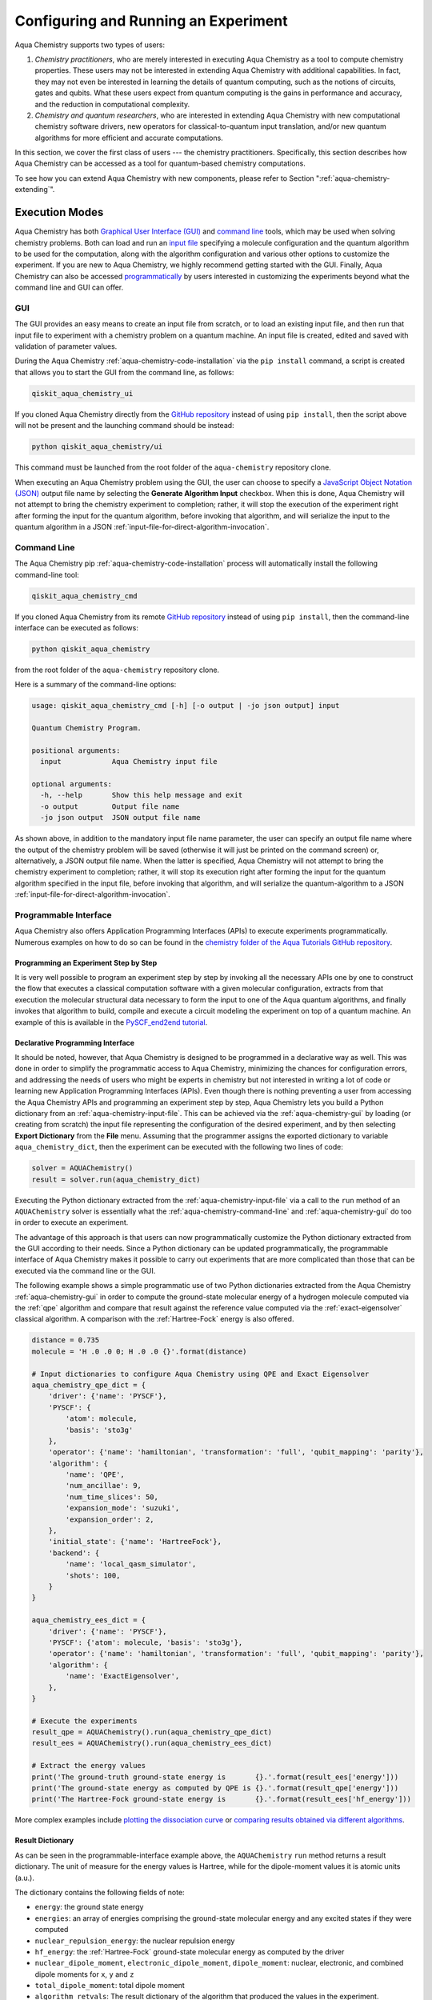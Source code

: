 .. _aqua-execution:

=====================================
Configuring and Running an Experiment
=====================================

Aqua Chemistry supports two types of users:

1. *Chemistry practitioners*, who are merely interested in executing
   Aqua Chemistry as a tool to compute chemistry properties.
   These users may not be interested in extending Aqua Chemistry
   with additional capabilities.  In fact, they may not even be interested
   in learning the details of quantum computing, such as the notions of
   circuits, gates and qubits.  What these users expect
   from quantum computing is the gains in performance and accuracy, and
   the reduction in computational complexity.
2. *Chemistry and quantum researchers*, who are interested in extending
   Aqua Chemistry with new computational chemistry software drivers,
   new operators for classical-to-quantum
   input translation, and/or new quantum algorithms for more efficient
   and accurate computations.

In this section, we cover the first class of users --- the chemistry practitioners.
Specifically, this section describes how Aqua Chemistry can be accessed as a
tool for quantum-based chemistry computations.

To see how you can extend Aqua Chemistry with new components,
please refer to Section ":ref:`aqua-chemistry-extending`".

---------------
Execution Modes
---------------

Aqua Chemistry has both `Graphical User Interface (GUI) <#gui>`__ and `command
line <#command-line>`__ tools, which may be used when solving chemistry
problems. Both can load and run an `input
file <#input-file>`__ specifying a molecule configuration and the quantum
algorithm to be used for the computation, along with the algorithm configuration
and various other options to
customize the experiment.  If you are new to
Aqua Chemistry, we highly recommend getting started with the GUI.
Finally, Aqua Chemistry can also be accessed
`programmatically <#programmable-interface>`__ by users interested
in customizing the experiments beyond what the command line and GUI can offer.

.. _aqua-chemistry-gui:

~~~
GUI
~~~

The GUI provides an easy means to create an input file from scratch, or to load
an existing input file, and then run that input file to experiment with a
chemistry problem on a quantum machine.
An input file is created,
edited and saved with validation of parameter values.

During the
Aqua Chemistry :ref:`aqua-chemistry-code-installation` via the ``pip install`` command,
a script is created that allows you to start the GUI from the command line,
as follows:

.. code:: sh

   qiskit_aqua_chemistry_ui

If you cloned Aqua Chemistry directly from the
`GitHub repository <https://github.com/Qiskit/aqua-chemistry>`__ instead of using ``pip
install``, then the script above will not be present and the launching command should be instead:

.. code:: sh

   python qiskit_aqua_chemistry/ui

This command must be launched from the root folder of the ``aqua-chemistry`` repository
clone.

When executing an Aqua Chemistry problem using the GUI, the user can choose
to specify a `JavaScript Object Notation (JSON) <http://json.org>`__
output file name by selecting the **Generate Algorithm Input**
checkbox.  When this is done,
Aqua Chemistry will not attempt to bring the chemistry experiment to completion; rather,
it will stop the execution of the experiment right after forming the input for the
quantum algorithm, before invoking that algorithm, and
will serialize the input to the quantum algorithm in a
JSON :ref:`input-file-for-direct-algorithm-invocation`.

.. _aqua-chemistry-command-line:

~~~~~~~~~~~~
Command Line
~~~~~~~~~~~~

The Aqua Chemistry pip :ref:`aqua-chemistry-code-installation` process
will automatically install the following command-line tool:

.. code:: sh

   qiskit_aqua_chemistry_cmd

If you cloned Aqua Chemistry from its remote
`GitHub repository <https://github.com/Qiskit/aqua-chemistry>`__
instead of using ``pip install``, then the command-line interface can be executed as follows:

.. code:: sh

   python qiskit_aqua_chemistry

from the root folder of the ``aqua-chemistry`` repository clone.

Here is a summary of the command-line options:

.. code:: sh

   usage: qiskit_aqua_chemistry_cmd [-h] [-o output | -jo json output] input

   Quantum Chemistry Program.

   positional arguments:
     input            Aqua Chemistry input file

   optional arguments:
     -h, --help       Show this help message and exit
     -o output        Output file name
     -jo json output  JSON output file name

As shown above, in addition to the mandatory input file name parameter, the user can
specify an output file name where the output of the chemistry problem
will be saved (otherwise it will just be printed
on the command screen) or, alternatively, a JSON output file name.  When the latter is specified,
Aqua Chemistry will not attempt to bring the chemistry experiment to completion; rather,
it will stop its execution right after forming the input for the
quantum algorithm specified in the input file, before invoking that algorithm, and
will serialize the quantum-algorithm to a JSON :ref:`input-file-for-direct-algorithm-invocation`.


.. _aqua-chemistry-programmable-interface:

~~~~~~~~~~~~~~~~~~~~~~
Programmable Interface
~~~~~~~~~~~~~~~~~~~~~~

Aqua Chemistry also offers Application Programming Interfaces (APIs)
to execute experiments programmatically. Numerous
examples on how to do so
can be found in the
`chemistry folder of the Aqua Tutorials GitHub repository
<https://github.com/Qiskit/Aqua-tutorials/tree/master/chemistry>`__.

^^^^^^^^^^^^^^^^^^^^^^^^^^^^^^^^^^^^^^
Programming an Experiment Step by Step
^^^^^^^^^^^^^^^^^^^^^^^^^^^^^^^^^^^^^^

It is very well possible to program an experiment step by step by invoking
all the necessary APIs one by one to construct the flow that executes a
classical computation software with a given molecular configuration,
extracts from that execution the molecular structural data necessary to form
the input to one of the Aqua quantum algorithms, and finally invokes that algorithm
to build, compile and execute a circuit modeling the experiment on top of a quantum
machine.  An example of this is available in the `PySCF_end2end tutorial
<https://github.com/Qiskit/Aqua-tutorials/blob/master/chemistry/PySCF_end2end.ipynb>`__.

^^^^^^^^^^^^^^^^^^^^^^^^^^^^^^^^^
Declarative Programming Interface
^^^^^^^^^^^^^^^^^^^^^^^^^^^^^^^^^

It should be noted, however, that Aqua Chemistry is
designed to be programmed in a declarative way as well.  This was done in order
to simplify the programmatic access to Aqua Chemistry,
minimizing the chances for configuration errors, and addressing the needs of users
who might be experts in chemistry but not interested in writing a lot of code or
learning new Application Programming Interfaces (APIs).  Even though there is
nothing preventing a user from accessing the Aqua Chemistry APIs and
programming an experiment step by step, Aqua Chemistry lets you
build a Python dictionary from an :ref:`aqua-chemistry-input-file`.  This can be achieved via the
:ref:`aqua-chemistry-gui`
by loading (or creating from scratch) the input file representing the 
configuration of the desired experiment, and by then selecting **Export Dictionary**
from the **File** menu.  Assuming that the programmer assigns the
exported dictionary to variable ``aqua_chemistry_dict``, then the
experiment can be executed with the following two lines of code:

.. code:: python

   solver = AQUAChemistry()
   result = solver.run(aqua_chemistry_dict)

Executing the Python dictionary extracted from the :ref:`aqua-chemistry-input-file`
via a call to the ``run`` method of an ``AQUAChemistry`` solver
is essentially what the :ref:`aqua-chemistry-command-line` and :ref:`aqua-chemistry-gui`
do too in order to execute an experiment.

The advantage of this approach is that users can now programmatically customize the
Python dictionary extracted from the GUI according to their needs.
Since a Python dictionary can be updated programmatically, the programmable
interface of Aqua Chemistry makes it
possible to carry out experiments that are more complicated than those
that can be executed via the command line or the GUI.

The following example shows a simple programmatic use of two Python dictionaries extracted from
the Aqua Chemistry :ref:`aqua-chemistry-gui` in order to compute the ground-state molecular
energy of a hydrogen molecule computed via the
:ref:`qpe`
algorithm and compare that result against the reference value computed via the
:ref:`exact-eigensolver`
classical algorithm.  A comparison with the :ref:`Hartree-Fock` energy is also offered.

.. code:: python

    distance = 0.735
    molecule = 'H .0 .0 0; H .0 .0 {}'.format(distance)

    # Input dictionaries to configure Aqua Chemistry using QPE and Exact Eigensolver
    aqua_chemistry_qpe_dict = {
        'driver': {'name': 'PYSCF'},
        'PYSCF': {
            'atom': molecule, 
            'basis': 'sto3g'
        },
        'operator': {'name': 'hamiltonian', 'transformation': 'full', 'qubit_mapping': 'parity'},
        'algorithm': {
            'name': 'QPE',
            'num_ancillae': 9,
            'num_time_slices': 50,
            'expansion_mode': 'suzuki',
            'expansion_order': 2,
        },
        'initial_state': {'name': 'HartreeFock'},
        'backend': {
            'name': 'local_qasm_simulator',
            'shots': 100,
        }
    }

    aqua_chemistry_ees_dict = {
        'driver': {'name': 'PYSCF'},
        'PYSCF': {'atom': molecule, 'basis': 'sto3g'},
        'operator': {'name': 'hamiltonian', 'transformation': 'full', 'qubit_mapping': 'parity'},
        'algorithm': {
            'name': 'ExactEigensolver',
        },
    }

    # Execute the experiments
    result_qpe = AQUAChemistry().run(aqua_chemistry_qpe_dict)
    result_ees = AQUAChemistry().run(aqua_chemistry_ees_dict)

    # Extract the energy values
    print('The ground-truth ground-state energy is       {}.'.format(result_ees['energy']))
    print('The ground-state energy as computed by QPE is {}.'.format(result_qpe['energy']))
    print('The Hartree-Fock ground-state energy is       {}.'.format(result_ees['hf_energy']))

More complex examples include
`plotting the dissociation curve 
<https://github.com/Qiskit/Aqua-tutorials/blob/master/chemistry/lih_dissoc.ipynb>`__
or `comparing results obtained via different algorithms 
<https://github.com/Qiskit/Aqua-tutorials/blob/master/chemistry/lih_uccsd.ipynb>`__.

^^^^^^^^^^^^^^^^^
Result Dictionary
^^^^^^^^^^^^^^^^^

As can be seen in the programmable-interface example above, the
``AQUAChemistry`` ``run`` method returns a result dictionary.
The unit of measure for the energy values is
Hartree, while for the dipole-moment values it is atomic units (a.u.).

The dictionary contains the following fields of note:

-  ``energy``: the ground state energy

-  ``energies``: an array of energies comprising the ground-state molecular energy and any
   excited states if they were computed

-  ``nuclear_repulsion_energy``: the nuclear repulsion energy

-  ``hf_energy``: the :ref:`Hartree-Fock` ground-state molecular energy as computed by the driver

-  ``nuclear_dipole_moment``, ``electronic_dipole_moment``, ``dipole_moment``:
   nuclear, electronic, and combined dipole moments for ``x``, ``y`` and ``z``

-  ``total_dipole_moment``: total dipole moment

-  ``algorithm_retvals``:  The result dictionary of the
   algorithm that produced the values in the experiment.

.. _aqua-chemistry-input-file:

----------
Input File
----------

An input file is used to define a chemistry problem,
and includes both chemistry and quantum configuration information. It contains at a
minimum the definition of a molecule and its associated configuration, such
as a basis set, in order to compute the electronic structure using one of the
external *ab-initio* :ref:`drivers`. Further configuration can also be supplied to
explicitly control the processing and the quantum algorithm, used for
the computation, instead of using defaulted values when none are
supplied.

Several sample input files can be found in the `chemistry folder of
the Aqua Tutorials GitHub repository
<https://github.com/Qiskit/Aqua-tutorials/tree/master/chemistry/input_files>`__.

An input file comprises the following main sections, although not all
are mandatory:

~~~~~~~~
``name``
~~~~~~~~

This is an optional free-format text section. Here you can name and
describe the problem solved by the input file. For example:

.. code:: python

   &name
      H2 molecule experiment
      Ground state energy computed via Variational Quantum Eigensolver
   &end

~~~~~~~~~~
``driver``
~~~~~~~~~~

This is a mandatory section, which defines the molecule and
associated configuration for the electronic-structure computation by the
chosen driver via its external computational chemistry program. The exact
form of the configuration depends on the specific driver being used since
Aqua Chemistry allows external drivers to be the system's front-ends,
without interposing any new programming language or API
on top of existing drivers.

Here are a couple of examples.
Note that the ``driver`` section names which specific chemistry driver will
be used, and a subsequent section in the input file, having the name of the driver, then
supplies the driver specific configuration.  For example, if you
choose ``PSI4`` as the driver, then a section called ``psi4`` must
be defined, containing the molecular configuration written as a PSI4
input file.  Users who have already collected input files for existing drivers
can simply paste those files' contents into this section.

The following is an example showing how to use the :ref:`pyscf` driver
for the configuration of a Lithium Hydride (LiH) molecule.  The
``driver`` section names ``PYSCF`` as the driver and then a ``pyscf`` section,
corresponding to the name of the chosen driver, must be provided in order to define,
at a minimum, the geometrical coordinates of the molecule's atoms
and basis set (or sets) that will
be used by PySCF library to compute the
electronic structure.

.. code:: python

   &driver
      name=PYSCF
   &end

   &pyscf
      atom=Li 0.0 0.0 -0.8; H 0.0 0.0 0.8
      unit=Angstrom
      basis=sto3g
   &end

Here is another example showing again how to configure the same LiH molecule as above,
this time using the :ref:`psi4` driver. Here, ``PSI4``
is named as the driver to be used and the ``psi4`` section contains the
molecule and basis set (or sets) directly in a form that PSI4 understands. The
language in which the molecular configuration is input is 
the input-file language for PSI4, and thus should be familiar to
existing users of PSI4, who may have already collected such an input file
from previous experiments and whose only job at this point would be to copy and paste
its contents into the ``psi4`` section of the input file.

.. code:: python

       &psi4
          molecule LiH {
             0 1
             Li 0.0 0.0 -0.8
             H  0.0 0.0  0.8
          }

          set {
             basis sto-3g
             scf_type pk
          }
       &end

The Aqua Chemistry documentation on :ref:`drivers`
explains how to install and configure the drivers currently interfaced by
Aqua Chemistry.

As shown above, Aqua Chemistry allows input files from the classical driver
libraries to be used directly, without any modification and without interposing
any new programming language or API.  This has a clear advantage, not only in terms
of usability, but also in terms of functionality, because any capability
of any chemistry library chosen by the user is automatically integrated into
Aqua Chemistry, which would not have been possible if a new language or
API had been interposed between the library and the user.

~~~~~~~~~~~~
``operator``
~~~~~~~~~~~~

This is an optional section. This section can be configured to
control the operator that converts the electronic structure information, obtained from the
driver, to qubit-operator form, in order to be processed by
the algorithm. The following parameters may be set:

- The name of the operator:

  .. code:: python

      name = hamiltonian

  This parameter accepts a ``str`` value.  However, currently,
  ``hamiltonian`` is the only value allowed for ``name`` since there is only
  one operator entity at present. The translation layer of Aqua Chemistry
  is extensible and new translation operators can be plugged in.  Therefore,
  in the future, more operators may be supported.

-  The transformation type of the operator:

   .. code:: python

       transformation = full | particle_hole

   The ``transformation`` parameter takes a ``str`` value.  The only
   two allowed values, currently, are ``full`` and ``particle_hole``,
   with ``full``, the default one, corresponding to the standard second
   quantized hamiltonian.  Setting the ``transformation`` parameter
   to ``particle_hole`` yields a transformation of the electronic structure
   Hamiltonian in the second quantization framework into the
   particle-hole picture, which offers
   a better starting point for the expansion of the trial wave function
   from the Hartree Fock reference state.
   For trial wave functions in Aqua, such as :ref:`uccsd`, the
   p/h Hamiltonian can improve the speed of convergence of the
   :ref:`vqe` algorithm in the calculation of the electronic ground state properties. 
   More information on the particle-hole formalism can be found in
   `arXiv:1805.04340 <https://arxiv.org/abs/1805.04340>`__.

   .. note::
       For the reasons mentioned above, when the transformation type is set to be particle hole,
       then the configuration of the initial qubit state offsetting the computation of the final result
       should be set to be the :ref:`Hartree-Fock` energy of the molecule.  This can be done by setting the  ``name``
       parameter in the ``initial_state`` section to ``Hartree-Fock``, as explained in the documentation
       on :ref:`initial-states`.

-  The desired :ref:`translators` from fermions to qubits:

   .. code:: python

       qubit_mapping = jordan_wigner | parity | bravyi_kitaev

   This parameter takes a value of type ``str``.  Currently, only the three values
   above are supported, but new qubit mappings can easily be plugged in.
   Specifically:

   1. ``jordan_wigner`` corresponds to the :ref:`jordan-wigner` transformation.
   2. ``parity``, the default value for the ``qubit_mapping`` parameter, corresponds to the
      :ref:`parity` mapping transformation. When this mapping is selected,
      it is possible to reduce by 2 the number of qubits required by the computation
      without loss of precision by setting the ``two_qubit_reduction`` parameter to ``True``,
      as explained next.
   3. ``bravyi_kitaev`` corresponds to the :ref:`bravyi-kitaev` transformation,
      also known as *binary-tree-based qubit mapping*.     

-  A Boolean flag specifying whether or not to apply the precision-preserving two-qubit reduction
   optimization:

   .. code:: python

       two_qubit_reduction : bool

   The default value for this parameter is ``True``.
   When the parity mapping is selected, and ``two_qubit_reduction`` is set to ``True``,
   then the operator can be reduced by two qubits without loss
   of precision.

   .. warning::
       If the mapping from fermionic to qubit is set to something other than
       the parity mapping, the value assigned to ``two_qubit_reduction`` is ignored.

-  The maximum number of workers used when forming the input to the Aqua quantum algorithm:

   .. code:: python   

       max_workers = 1 | 2 | ...

   Processing of the hamiltonian from fermionic to qubit can take
   advantage of multiple CPU cores to run parallel processes to carry
   out the transformation. The number of such worker processes used will
   not exceed the actual number of CPU cores or this ``max_workers`` positive integer,
   whichever is the smaller.  The default value for ``max_worker`` is ``4``.

-  A Boolean value indicating whether or not to freeze the core orbitals in the computation:

   .. code:: python   

       freeze_core : bool

   To reduce the number of qubits required to compute the molecular energy values,
   and improve computation efficiency, frozen
   core orbitals corresponding to the nearest noble gas can be removed
   from the subsequent computation performed by the
   Aqua algorithm, and a corresponding offset from this removal is added back
   into the final computed result. This approximation may be combined with
   ``orbital_reduction`` setting below.  The default value for this parameter is ``False``.

-  A list of molecular orbitals to remove from the computation:

   .. code:: python

       orbital_reduction : [int, int, ... , int]

   The orbitals from the electronic structure can be simplified for the
   subsequent computation through the use of this parameter, which allows the user to specify a set of orbitals
   to be removed from the computation as
   a list of ``int`` values, the default
   being an empty list.  Each value in the list corresponds to an orbital
   to be removed from the subsequent computation.
   The list should be indices of the orbitals from ``0`` to ``n - 1``, where the
   electronic structure has ``n`` orbitals.
   
   For ease of referring to
   the higher orbitals, the list also supports negative values with ``-1``
   being the highest unoccupied orbital, ``-2`` the next one down, and so on.
   Also note that, while orbitals may be listed to reduce the overall
   size of the problem, the final computation can be less accurate as a result of
   using this approximation.

   The following should be taken into account when assigning a value to the ``orbital_reduction``
   parameter:

   -  Any orbitals in the list that are *occupied orbitals* are frozen and an offset
      is computed from their removal. These orbitals are not taken into account while performing the
      molecular energy computation, except for the fact that the offset is added back at the end
      into the final computed result.
      This is the same procedure as that one that takes place
      when ``freeze_core`` is set to ``True``, except that with ``orbital_reduction``
      you can specify exactly the
      orbitals you want to freeze.

   -  Any orbitals in the list that are *unoccupied orbitals* are
      simply eliminated entirely from the subsequent computation.  No offset is computed or
      added back into the final computed result for these orbitals.

.. note::

    When a list is specified along with ``freeze_core`` set to ``True``, the effective
    orbitals being removed from the computation are those in the frozen core combined with
    those specified in the ``orbital_reduction`` list.

    Below is an example where, in addition to freezing the core orbitals,
    a couple of other orbitals are listed for removal. We assume that there
    are a total of ten orbitals, so the highest two unoccupied virtual orbitals will
    be eliminated from the subsequent computation, in addition to the frozen-core
    orbitals:

    .. code:: python

        &operator
           name=hamiltonian
           qubit_mapping=jordan_wigner
           freeze_core=True
           orbital_reduction=[8, 9]
        &end

    Alternatively, the above code could be specified via the following,
    equivalent way,
    which simplifies
    expressing the higher orbitals using the fact that the numbering is relative to the
    highest orbital:

    .. code:: python

        &operator
           name=hamiltonian
           qubit_mapping=jordan_wigner
           freeze_core=True
           orbital_reduction=[-2, -1]
        &end

~~~~~~~~~~~~~
``algorithm``
~~~~~~~~~~~~~

This is an optional section that allows you to specify which
algorithm will be used by the computation.
:ref:`quantum-algorithms` are provided by
:ref:`aqua-library`.
To compute reference values, Aqua also allows the use of
:ref:`classical-reference-algorithms`.
In the ``algorithm`` section, algorithms are disambiguated using the
declarative names
by which Aqua recognizes them, based on the JSON schema
each algorithm must provide according to the Aqua ``QuantumAlgorithm`` API,
as explained in the documentation on both 
quantum and classical reference algorithms.
The declarative name is specified as the ``name`` parameter in the ``algorithm`` section.
The default value for the ``name`` parameter is ``VQE``, corresponding
to the :ref:`vqe`
algorithm.

An algorithm typically comes with a set of configuration parameters.
For each of them, a default value is provided according to the
``QuantumAlgorithm`` API of Aqua.

Furthermore, according to each algorithm, additional sections
may become relevant to optionally
configure that algorithm's components.  For example, variational algorithms,
such as :ref:`vqe`,
allow the user to choose and configure an optimizer and a variational form
from the :ref:`optimizers` and :ref:`variational-forms` libraries, respectively,
whereas :ref:`qpe`
allows the user to configure which Inverse Quantum Fourier Transform (IQFT) from the
:ref:`iqfts` library to use.

The documentation of :ref:`aqua-library`
explains how to configure :ref:`quantum-algorithms` and any of the pluggable entities they may use,
such as :ref:`optimizers`, :ref:`variational-forms`, :ref:`oracles`, :ref:`iqfts`, and
:ref:`initial-states`.

Here is an example in which the :ref:`vqe` algorithm
is selected along with the :ref:`l-bfgs-b` optimizer and the
:ref:`ryrz` variational form:

.. code:: python

   &algorithm
      name=VQE
      shots=1
      operator_mode=matrix
   &end

   &optimizer
      name=L_BFGS_B
      factr=10
   &end

   &variational_form
      name=RYRZ
      entangler_map={0: [1]}
   &end

~~~~~~~~~~~
``backend``
~~~~~~~~~~~

Aqua allows for configuring the *backend*, which is the quantum machine
on which a quantum experiment will be run.
This configuration requires specifying 
the `Qiskit Terra <https://qiskit.org/Terra>`__ quantum computational
backend to be used for computation, which is done by assigning a ``str`` value to
the ``name`` parameter of the ``backend`` section:

.. code:: python

    name : string

The value of the ``name`` parameter indicates either a real-hardware
quantum computer or a quantum simulator.
The underlying Qiskit core used by Aqua comes
with two predefined quantum device simulators: the *local state vector simulator* and
the *local QASM simulator*, corresponding to the following two
values for the ``name`` parameter: ``"local_statevector_simulator"`` (which
is the default value for the ``name`` parameter) and ``"local_qasm_simulator"``, respectively.
However, any suitable quantum backend can be selected, including
a real quantum hardware device. The ``QConfig.py`` file
needs to be setup for Qiskit to access remote devices.  For this, it is sufficient to follow the
`Qiskit Terra installation instructions <https://Qiskit.org/documentation/install.html#installation>`__.
The Aqua Chemistry :ref:`aqua-chemistry-gui` greatly simplifies the
configuration of ``QConfig.py`` via a user friendly interface,
accessible through the **Preferences...** menu item.

.. topic:: Backend Configuration --- Quantum vs. Classical Algorithms:
    Although Aqua is mostly a library of :ref:`quantum-algorithms`,
    it also includes a number of :ref:`classical-reference-algorithms`,
    which can be selected to generate reference values
    and compare and contrast results in quantum research experimentation.
    Since a classical algorithm runs on a classical computer,
    no backend should be configured when a classical algorithm
    is selected in the ``algorithm`` section.
    Accordingly, the Aqua Chemistry :ref:`aqua-chemistry-gui` will automatically
    disable the ``backend`` configuration section
    whenever a non-quantum algorithm is selected. 

Configuring the backend to use by an algorithm in the :ref:`quantum-algorithms` library
requires setting the following parameters too:

-  The number of repetitions of each circuit to be used for sampling:

   .. code:: python

        shots : int

   This parameter applies, in particular to the local QASM simulator and any real quantum device.
   The default value is ``1024``. 
   
-  A ``bool`` value indicating whether or not the circuit should undergo optimization:

   .. code:: python
       
        skip_transpiler : bool

   The default value is ``False``.  If ``skip_transpiler`` is set to ``True``, then
   Qiskit will not perform circuit translation. If Aqua Chemistry has been configured
   to run an experiment with a quantum algorithm that uses only basis gates,
   then no translation of the circuit into basis gates is required.
   Only in such cases is it safe to skip circuit translation.
   Skipping the translation phase when only basis gates are used may improve overall performance,
   especially when many circuits are used repeatedly, as it is the case with the :ref:`vqe`
   algorithm.

   .. note::
       Use caution when setting ``skip_transpiler`` to ``True``
       as if the quantum algorithm does not restrict itself to the set of basis
       gates supported by the backend, then the circuit will fail to run.

-  An optional dictionary can be supplied to control the backend's noise model (see
   the Terra documentation on `noise parameters
   <https://github.com/Qiskit/Qiskit-sdk-py/tree/master/src/qasm-simulator-cpp#noise-parameters>`__
   for more details):

   .. code:: python

       noise_params : dictionary

   This is a Python dictionary consisting of key/value pairs.  Configuring it is optional;
   the default value is ``None``.

   The following is an example of such a dictionary that can be used:

   .. code:: python

      noise_params: {"U": {"p_depol": 0.001,
                             "p_pauli": [0, 0, 0.01],
                             "gate_time": 1,
                             "U_error": [ [[1, 0], [0, 0]]
                                        ]
                          }
                    }

~~~~~~~~~~~
``problem``
~~~~~~~~~~~

In Aqua,
a *problem* specifies the type of experiment being run.  Configuring the problem is essential
because it determines which algorithms are suitable for the specific experiment.

^^^^^^^^^^^^^^^^^^
Problem Categories
^^^^^^^^^^^^^^^^^^
Aqua comes with a set of predefined problems.
This set is extensible: new problems can be added,
just like new algorithms can be plugged in to solve existing problems in a different way,
or to solve new problems.
Currently, a problem can be configured by assigning a ``str`` value to the ``name`` parameter
of the ``problem`` section of the input file:

.. code:: python

    name = energy | excited_states | ising | dynamics | search | svm_classification

As shown above, ``energy``, ``excited_states``, ``ising``, ``dynamics``,
``search``, and ``svm_classification`` are currently
the only values accepted for ``name`` in Aqua, corresponding to the computation of
*energy*, *excited states*, *Ising models*, *dynamics of evolution*, *search* and
*Support Vector Machine (SVM) classification*, respectively.
New problems, disambiguated by their
``name`` parameter, can be programmatically
added to Aqua via the
``AlgorithmInput`` Application Programming Interface (API), and
both :ref:`quantum-algorithms` and :ref:`classical reference algorithms` library
should programmatically list the problems it is suitable for in its JSON schema, embedded into
the class implementing the ``QuantumAlgorithm`` API.  Typical choices of problems
in chemistry include energy and excited states.

^^^^^^^^^^^^^^^^^^^^^^^^^^^^^^^^^
Generating Repeatable Experiments
^^^^^^^^^^^^^^^^^^^^^^^^^^^^^^^^^

Aspects of the computation may include use of random numbers. For instance, 
:ref:`vqe`
is coded to use a random initial point if the variational form chosen from the 
:ref:`variational-forms` library
does not supply any
preference based on the initial state and if the
user does not explicitly supply an initial point. 
In this case, each run of VQE, for what would otherwise be a constant problem,
can produce a different result, causing non-determinism and the inability to replicate
the same result across different runs with
identical configurations. Even though the final value might be numerically indistinguishable,
the number of evaluations that led to the computation of that value may differ across runs.
To enable repeatable experiments, with the exact same outcome, a *random seed* can be set,
thereby forcing the same pseudo-random numbers to
be generated every time the experiment is run:

.. code:: python

    random_seed : int

The default value for this parameter is ``None``.

^^^^^^^^^^^^^^^^^^^^^^^^^^^^^^^^^^^^^^^^^^^^^^^
Reconciling Chemistry and Quantum Configuration
^^^^^^^^^^^^^^^^^^^^^^^^^^^^^^^^^^^^^^^^^^^^^^^
The configuration of a chemistry problem directly affects the configuration
of the underlying quantum system.  For example, the number of particles and
orbitals in a molecular system depends on the molecule being modeled and the
basis set chosen by the user, and that, in turn, directly affects the number of qubits
necessary to model the molecular system on a quantum machine.  The number of
qubits directly derived from the molecular configuration can then be reduced
as indicated in the ``operator`` section of the input file
via optimizations, such as the precision-preserving
two-qubit reduction based on the parity qubit mapping, or via approximations, obtained
by freezing the core or by virtually removing unoccupied orbitals.  This is just an example
of how the chemistry
configuration can affect the quantum configuration.  Letting the user set
the number of qubits would force the user to have to know the numbers of particles
and orbitals of the molecular system, and then precompute the number of
qubits based on the numbers of particles and
orbitals, as well as the qubit-reduction optimization
and approximation techniques.  Any mistake in this manual computation
may lead to misconfiguring the whole experiment.  For this reason,
Aqua Chemistry automatically computes the numbers of particles and orbitals,
infers the total number of qubits necessary to model the molecular system under analysis,
and subtracts from that total number of qubits the number of qubits that are
redundant based on the optimization and approximation techniques that the user
may have chosen to apply.  In essence, Aqua Chemistry automatically
configures the quantum system.

Things become more subtle when configuring the
:ref:`initial-states` and :ref:`variational-forms`
used by a quantum algorithm.  These components are
configured in sections ``initial_state`` and ``variational_form``, respectively,
which only become enabled when the algorithm
selected by the user supports them.
For example, the ``variational_form`` section is enabled only
if the user has chosen to execute the experiment using a variational algorithm, such as
:ref:`vqe.
The Aqua Chemistry :ref:`aqua-chemistry-gui` disables the ``variational_form``
section for non-variational algorithms.
The problem with the configuration of an initial state and a variational form is that
the values of parameters ``qubit_mapping`` and ``two_qubit_reduction`` may require matching
their settings across these two sections, as well as the settings applied to the
identically named parameters in the ``operator``
section.  This is the case, for example, for the :ref:`uccsd` variational form
and the :ref:`hartree-fock`
initial state.  Furthermore, some variational forms and initial states may require setting
the numbers of particles (``num_particles``) and orbitals (``num_orbitals``), which,
as discussed above, can be complicated to compute, especially for large and complex molecules.

Aqua Chemistry inherits the problem configuration from Aqua.
However, *exclusive to Aqua Chemistry*
is a Boolean field inside the ``problem`` section which assists users with these
complicated settings:

.. code:: python

    auto_substitutions : bool

When this parameter is set to ``True``, which is the default, the values of parameters 
``num_particles`` and ``num_orbitals`` are automatically computed by Aqua Chemistry
for sections ``initial_state`` and
``variational_form`` when ``UCCSD`` and ``Hartree-Fock`` are selected, respectively.  As such,
the configuration of these two parameters is disabled; the user will not be required, or even allowed,
to assign values to
these two parameters.  This is also reflected in the :ref:`aqua-chemistry-gui`, where
these two parameters will be grayed out and uneditable when ``auto_substitutions`` is set to ``True``.
Furthermore, Aqua Chemistry automatically sets
parameters ``qubit_mapping`` and ``two_qubit_reduction`` in sections ``initial_state`` and
``variational_form`` when ``UCCSD`` and ``Hartree-Fock`` are selected, respectively.
Specifically, Aqua Chemistry sets ``qubit_mapping`` and ``two_qubit_reduction``
to the values the user assigned to them in the ``operator`` section
of the input file in order to enforce parameter-value matching across these three different
sections.  As a result, the user will only have to configure ``qubit_mapping``
and ``two_qubit_reduction`` in the ``operator`` section; the configuration of these two
parameters in sections ``initial_state`` and ``variational_form`` is disabled,
as reflected also in the :ref:`aqua-chemistry-gui`, where the values of these two parameters are only
editable in the ``operator`` section, while the parameters themselves are grayed out in the
``initial_state`` and ``variational_form`` sections.

On the other hand, if ``auto_substitutions`` is set to ``False``,
then the end user has the full responsibility for the entire
configuration.

.. warning::
    Setting ``auto_substitutions`` to ``False``, while
    made possible for experimental purposes, should only
    be done with extreme care, since it could easily lead to misconfiguring
    the entire experiment and producing imprecise results.

.. _input-file-for-direct-algorithm-invocation:

------------------------------------------
Input File for Direct Algorithm Invocation
------------------------------------------

Aqua allows for its
:ref:`quantum-algorithms` and :ref:`classical-reference-algorithms`,
to be invoked directly, without necessarily
having to go through the execution of a domain-specific application.  Aqua
Chemistry supports accessing the Aqua algorithm-level entry point in the following way:
after the translation process terminates with the creation of the input to a quantum
algorithm, in the form of a qubit operator, Aqua Chemistry allows for that
input to be serialized as a `JavaScript Object Notation (JSON) <http://json.org/>`__
file.

Serializing the input to the quantum algorithm at this point is useful in many scenarios
because the contents of one of such JSON files are domain- and problem-independent:

- Users can share JSON files among each other in order to compare and contrast
  their experimental results at the algorithm level, for example to compare
  results obtained with the same input and different algorithms, or
  different implementations of the same algorithm, regardless of the domain
  in which those inputs were generated (chemistry, artificial intelligence, optimization, etc.)
  or the problem that the user was trying to solve.
- People performing research on quantum algorithms may be interested in having
  access to a number of such JSON files in order to test and refine their algorithm
  implementations, irrespective of the domain in which those JSON files were generated
  or the problem that the user was trying to solve.
- Repeating an experiment in which the domain-specific parameters remain the same,
  and the only difference is in the configuration of the quantum algorithm and its
  supporting components becomes much more efficient because the user can choose to
  restart any new experiment directly at the algorithm level, thereby bypassing the
  input extraction from the driver, and the input translation into a qubit operator.
